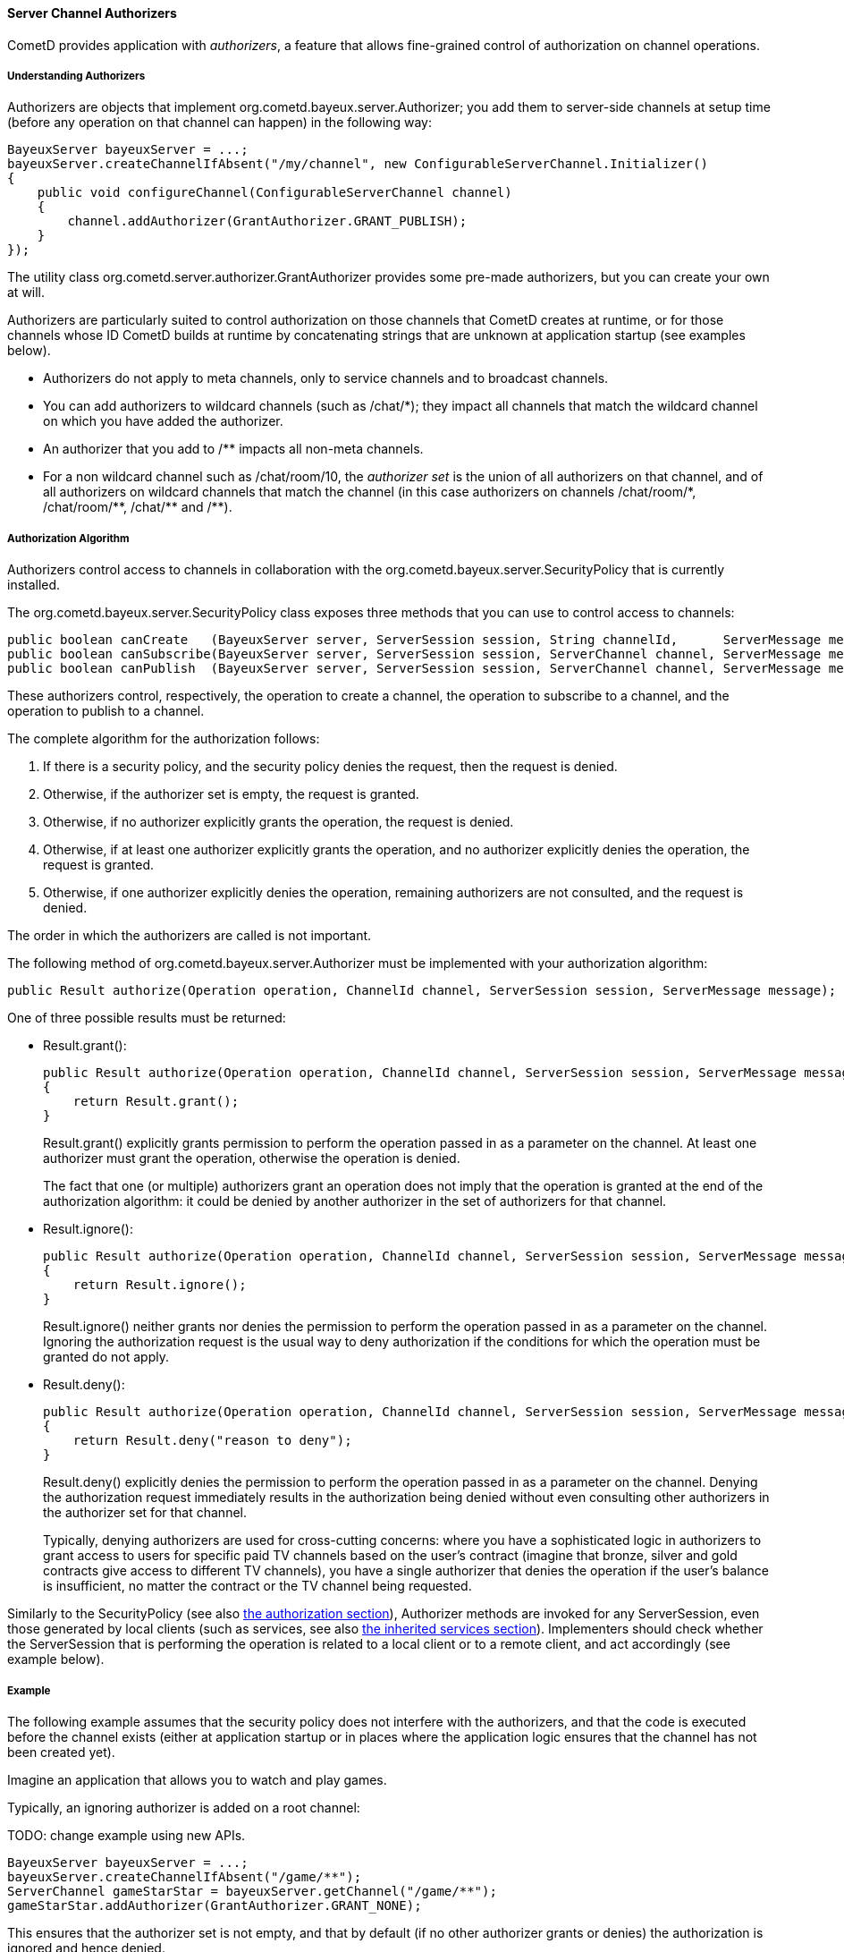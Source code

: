 
[[_java_server_authorizers]]
==== Server Channel Authorizers

CometD provides application with _authorizers_, a feature that allows
fine-grained control of authorization on channel operations.

===== Understanding Authorizers

Authorizers are objects that implement +org.cometd.bayeux.server.Authorizer+;
you add them to server-side channels at setup time (before any operation on
that channel can happen) in the following way:

====
[source,java]
----
BayeuxServer bayeuxServer = ...;
bayeuxServer.createChannelIfAbsent("/my/channel", new ConfigurableServerChannel.Initializer()
{
    public void configureChannel(ConfigurableServerChannel channel)
    {
        channel.addAuthorizer(GrantAuthorizer.GRANT_PUBLISH);
    }
});
----
====

The utility class +org.cometd.server.authorizer.GrantAuthorizer+ provides
some pre-made authorizers, but you can create your own at will.

Authorizers are particularly suited to control authorization on those channels
that CometD creates at runtime, or for those channels whose ID CometD builds
at runtime by concatenating strings that are unknown at application startup
(see examples below).

* Authorizers do not apply to meta channels, only to service channels and to
  broadcast channels.
* You can add authorizers to wildcard channels (such as +/chat/*+); they impact
  all channels that match the wildcard channel on which you have added the authorizer.
* An authorizer that you add to +/**+ impacts all non-meta channels.
* For a non wildcard channel such as +/chat/room/10+, the _authorizer set_ is
  the union of all authorizers on that channel, and of all authorizers on
  wildcard channels that match the channel (in this case authorizers on
  channels +/chat/room/*+, +/chat/room/**+, +/chat/**+ and +/**+).

===== Authorization Algorithm

Authorizers control access to channels in collaboration with the
+org.cometd.bayeux.server.SecurityPolicy+ that is currently installed.

The +org.cometd.bayeux.server.SecurityPolicy+ class exposes three methods that
you can use to control access to channels:

====
[source,java]
----
public boolean canCreate   (BayeuxServer server, ServerSession session, String channelId,      ServerMessage message);
public boolean canSubscribe(BayeuxServer server, ServerSession session, ServerChannel channel, ServerMessage message);
public boolean canPublish  (BayeuxServer server, ServerSession session, ServerChannel channel, ServerMessage message);
----
====

These authorizers control, respectively, the operation to create a channel,
the operation to subscribe to a channel, and the operation to publish to a channel.

The complete algorithm for the authorization follows: 

. If there is a security policy, and the security policy denies the request, then the request is denied.
. Otherwise, if the authorizer set is empty, the request is granted.
. Otherwise, if no authorizer explicitly grants the operation, the request is denied.
. Otherwise, if at least one authorizer explicitly grants the operation, and
  no authorizer explicitly denies the operation, the request is granted.
. Otherwise, if one authorizer explicitly denies the operation, remaining
  authorizers are not consulted, and the request is denied.

The order in which the authorizers are called is not important. 

The following method of +org.cometd.bayeux.server.Authorizer+ must be
implemented with your authorization algorithm:

====
[source,java]
----
public Result authorize(Operation operation, ChannelId channel, ServerSession session, ServerMessage message);
----
====

One of three possible results must be returned: 

* +Result.grant()+:
+
====
[source,java]
----
public Result authorize(Operation operation, ChannelId channel, ServerSession session, ServerMessage message);
{
    return Result.grant();
}
----
====
+Result.grant()+ explicitly grants permission to perform the operation
    passed in as a parameter on the channel.
    At least one authorizer must grant the operation, otherwise the operation
    is denied.
+
The fact that one (or multiple) authorizers grant an operation does not imply
that the operation is granted at the end of the authorization algorithm: it
could be denied by another authorizer in the set of authorizers for that channel.

* +Result.ignore()+:
+
====
[source,java]
----
public Result authorize(Operation operation, ChannelId channel, ServerSession session, ServerMessage message);
{
    return Result.ignore();
}
----
====
+Result.ignore()+ neither grants nor denies the permission to perform
    the operation passed in as a parameter on the channel.
    Ignoring the authorization request is the usual way to deny authorization
    if the conditions for which the operation must be granted do not apply.
+

* +Result.deny()+:
+
====
[source,java]
----
public Result authorize(Operation operation, ChannelId channel, ServerSession session, ServerMessage message);
{
    return Result.deny("reason to deny");
}
----
====
+Result.deny()+ explicitly denies the permission to perform the operation
    passed in as a parameter on the channel.
    Denying the authorization request immediately results in the authorization
    being denied without even consulting other authorizers in the authorizer
    set for that channel.
+
Typically, denying authorizers are used for cross-cutting concerns: where you
have a sophisticated logic in authorizers to grant access to users for
specific paid TV channels based on the user's contract (imagine that bronze,
silver and gold contracts give access to different TV channels), you have a
single authorizer that denies the operation if the user's balance is insufficient,
no matter the contract or the TV channel being requested.

Similarly to the +SecurityPolicy+ (see also
<<_java_server_authorization,the authorization section>>), +Authorizer+ methods
are invoked for any +ServerSession+, even those generated by local clients
(such as services, see also <<_java_server_services_inherited,the inherited services section>>).
Implementers should check whether the +ServerSession+ that is performing the
operation is related to a local client or to a remote client, and act
accordingly (see example below).

===== Example

The following example assumes that the security policy does not interfere
with the authorizers, and that the code is executed before the channel exists
(either at application startup or in places where the application logic ensures
that the channel has not been created yet).

Imagine an application that allows you to watch and play games. 

Typically, an ignoring authorizer is added on a root channel: 

TODO: change example using new APIs.
====
[source,java]
----
BayeuxServer bayeuxServer = ...;
bayeuxServer.createChannelIfAbsent("/game/**");
ServerChannel gameStarStar = bayeuxServer.getChannel("/game/**");
gameStarStar.addAuthorizer(GrantAuthorizer.GRANT_NONE);
----
====

This ensures that the authorizer set is not empty, and that by default (if
no other authorizer grants or denies) the authorization is ignored and hence denied.

Only captains can start a new game, and to do so they create a new channel
for that game, for example +/game/123+ (where +123+ is the gameId):

====
[source,java]
----
gameStarStar.addAuthorizer(new Authorizer()
{
    public Result authorize(Operation operation, ChannelId channel, ServerSession session, ServerMessage message)
    {
        // Always grant authorization to local clients
        if (session.isLocalSession())
            return Result.grant();

        boolean isCaptain = isCaptain(session);
        boolean isGameChannel = !channel.isWild() && new ChannelId("/game").isParentOf(channel);
        if (operation == Operation.CREATE && isCaptain && isGameChannel)
            return Result.grant();
        return Result.ignore();
    }
});
----
====

Everyone can watch the game: 

====
[source,java]
----
gameStarStar.addAuthorizer(GrantAuthorizer.GRANT_SUBSCRIBE);
----
====

Only players can play:

====
[source,java]
----
ServerChannel gameChannel = bayeuxServer.getChannel("/game/" + gameId);
gameChannel.addAuthorizer(new Authorizer()
{
    public Result authorize(Operation operation, ChannelId channel, ServerSession session, ServerMessage message)
    {
        // Always grant authorization to local clients
        if (session.isLocalSession())
            return Result.grant();

        boolean isPlayer = isPlayer(session, channel);
        if (operation == Operation.PUBLISH && isPlayer)
            return Result.grant();
        return Result.ignore();
    }
});
----
====

The authorizers are the following: 

====
----
/game/**  --> one authorizer that ignores everything
          --> one authorizer that grants captains authority to create games
          --> one authorizer that grants everyone the ability to watch games
/game/123 --> one authorizer that grants players the ability to play
----
====

Imagine that later you want to forbid criminal supporters to watch games,
so you can add another authorizer (instead of modifying the one that
allows everyone to watch games):

====
[source,java]
----
gameStarStar.addAuthorizer(new Authorizer()
{
    public Result authorize(Operation operation, ChannelId channel, ServerSession session, ServerMessage message)
    {
        // Always grant authorization to local clients
        if (session.isLocalSession())
            return Result.grant();

        boolean isCriminalSupporter = isCriminalSupporter(session);
        if (operation == Operation.SUBSCRIBE && isCriminalSupporter)
            return Result.deny("criminal_supporter");
        return Result.ignore();
    }
});
----
====

The authorizers are now the following:

====
----
/game/**  --> one authorizer that ignores everything
          --> one authorizer that grants captains the ability to create games
          --> one authorizer that grants everyone the ability to watch games
          --> one authorizer that denies criminal supporters the ability to watch games
/game/123 --> one authorizer that grants players the ability to play
----
====

Notice how authorizers on +/game/**+ never grant +Operation.PUBLISH+, which
authorizers only grant on specific game channels.
Also, the specific game channel does not need to grant +Operation.SUBSCRIBE+,
because its authorizer ignores the subscribe operation that is authorizers
therefore handle on the +/game/**+ channel.
